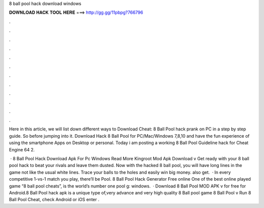 8 ball pool hack download windows



𝐃𝐎𝐖𝐍𝐋𝐎𝐀𝐃 𝐇𝐀𝐂𝐊 𝐓𝐎𝐎𝐋 𝐇𝐄𝐑𝐄 ===> http://gg.gg/11pbpg?766796



.



.



.



.



.



.



.



.



.



.



.



.

Here in this article, we will list down different ways to Download Cheat: 8 Ball Pool hack prank on PC in a step by step guide. So before jumping into it. Download Hack 8 Ball Pool for PC/Mac/Windows 7,8,10 and have the fun experience of using the smartphone Apps on Desktop or personal. Today i am posting a working 8 Ball Pool Guideline hack for Cheat Engine 64  2.

 · 8 Ball Pool Hack Download Apk For Pc Windows Read More Kingroot Mod Apk Download v Get ready with your 8 ball pool hack to beat your rivals and leave them dusted. Now with the hacked 8 ball pool, you will have long lines in the game not like the usual white lines. Trace your balls to the holes and easily win big money. also get.  · In every competitive 1-vs-1 match you play, there’ll be Pool. 8 Ball Pool Hack Generator Free online One of the best online played game “8 ball pool cheats”, is the world’s number one pool g: windows.  · Download 8 Ball Pool MOD APK v for free for Android.8 Ball Pool hack apk is a unique type of,very advance and very high quality 8 Ball pool game 8 Ball Pool v Run 8 Ball Pool Cheat, check Android or iOS enter .
